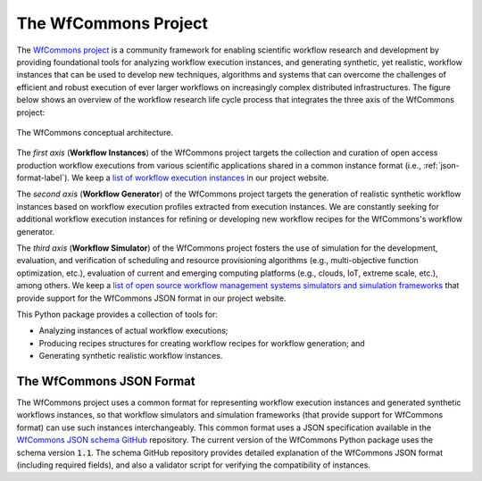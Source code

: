 The WfCommons Project
=======================

The `WfCommons project <https://wfcommons.org>`_ is a community framework
for enabling scientific workflow research and development by providing foundational
tools for analyzing workflow execution instances, and generating synthetic, yet
realistic, workflow instances that can be used to develop new techniques, algorithms
and systems that can overcome the challenges of efficient and robust execution of
ever larger workflows on increasingly complex distributed infrastructures. The
figure below shows an overview of the workflow research life cycle process that
integrates the three axis of the WfCommons project:

.. figure::  images/wfcommons.png
   :align:   center

   The WfCommons conceptual architecture.

The *first axis* (**Workflow Instances**) of the WfCommons project targets the
collection and curation of open access production workflow executions from
various scientific applications shared in a common instance format (i.e.,
:ref:`json-format-label`). We keep a `list of workflow execution instances
<https://wfcommons.org/instances>`_ in our project website.

The *second axis* (**Workflow Generator**) of the WfCommons project targets
the generation of realistic synthetic workflow instances based on workflow execution
profiles extracted from execution instances. We are constantly seeking for additional
workflow execution instances for refining or developing new workflow recipes for
the WfCommons's workflow generator.

The *third axis* (**Workflow Simulator**) of the WfCommons project fosters the
use of simulation for the development, evaluation, and verification of scheduling
and resource provisioning algorithms (e.g., multi-objective function optimization,
etc.), evaluation of current and emerging computing platforms (e.g., clouds, IoT,
extreme scale, etc.), among others. We keep a `list of open source workflow
management systems simulators and simulation frameworks
<https://wfcommons.org/simulation>`_ that provide support for the WfCommons
JSON format in our project website.

This Python package provides a collection of tools for:

- Analyzing instances of actual workflow executions;
- Producing recipes structures for creating workflow recipes for workflow
  generation; and
- Generating synthetic realistic workflow instances.

.. _json-format-label:

The WfCommons JSON Format
---------------------------

The WfCommons project uses a common format for representing workflow execution
instances and generated synthetic workflows instances, so that workflow simulators and
simulation frameworks (that provide support for WfCommons format) can use
such instances interchangeably. This common format uses a JSON specification
available in the
`WfCommons JSON schema GitHub <https://github.com/wfcommons/workflow-schema>`_
repository. The current version of the WfCommons Python package uses the schema
version :code:`1.1`. The schema GitHub repository provides detailed explanation
of the WfCommons JSON format (including required fields), and also a validator
script for verifying the compatibility of instances.
